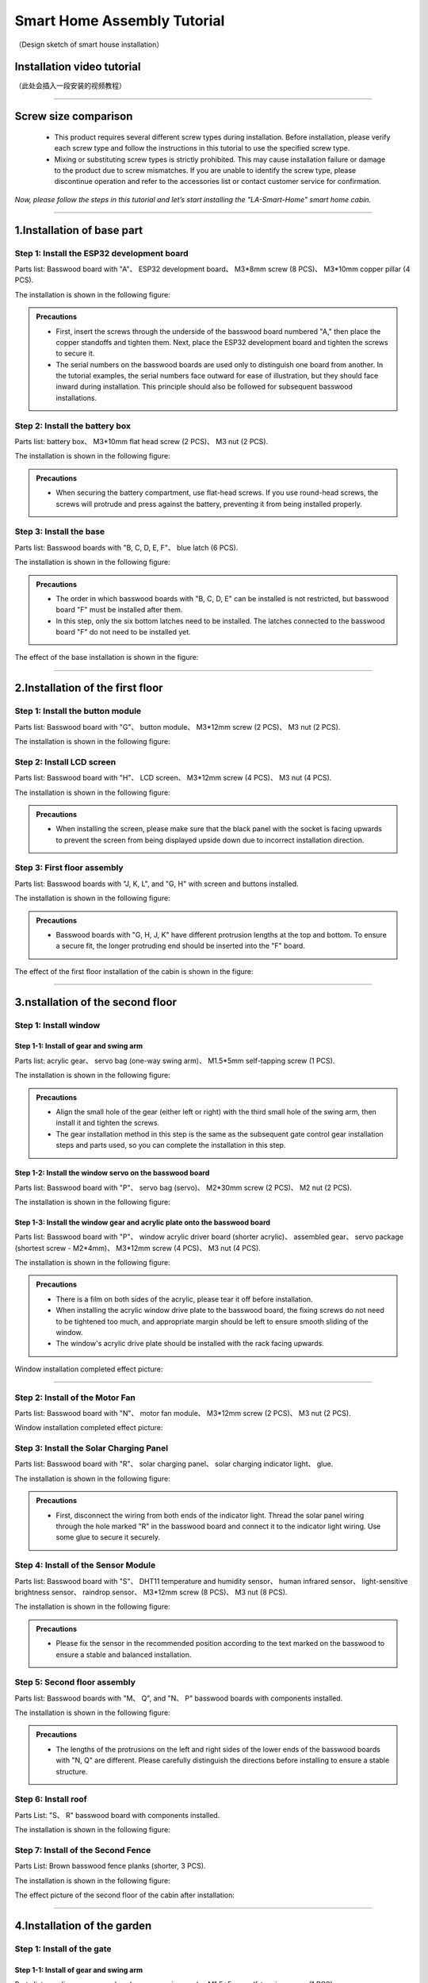 Smart Home Assembly Tutorial
============================

.. figure:: _static/1/1.SmartHome.png
   :alt: The effect picture of the cabin installation
   :align: center

   （Design sketch of smart house installation）


Installation video tutorial
---------------------------
（此处会插入一段安装的视频教程）

----

Screw size comparison
---------------------

 - This product requires several different screw types during installation. Before installation, please verify each screw type and follow the instructions in this tutorial to use the specified screw type.
 - Mixing or substituting screw types is strictly prohibited. This may cause installation failure or damage to the product due to screw mismatches. If you are unable to identify the screw type, please discontinue operation and refer to the accessories list or contact customer service for confirmation.

.. figure:: _static/1/2.Screw.png
   :alt: Screw comparison
   :align: center

*Now, please follow the steps in this tutorial and let’s start installing the "LA-Smart-Home" smart home cabin.*

----

1.Installation of base part
--------------------------

Step 1: Install the ESP32 development board
~~~~~~~~~~~~~~~~~~~~~~~~~~~~~~~~~~~~~~~~~~~

Parts list: Basswood board with "A"、 ESP32 development board、 M3*8mm screw (8 PCS)、 M3*10mm copper pillar (4 PCS).

The installation is shown in the following figure:

.. image:: _static/1/3.ESP32.png
   :alt: ESP32 development board installation
   :align: center

.. raw:: html

   <div style="margin-top: 30px;"></div>

.. admonition:: Precautions

 - First, insert the screws through the underside of the basswood board numbered "A," then place the copper standoffs and tighten them. Next, place the ESP32 development board and tighten the screws to secure it.
 - The serial numbers on the basswood boards are used only to distinguish one board from another. In the tutorial examples, the serial numbers face outward for ease of illustration, but they should face inward during installation. This principle should also be followed for subsequent basswood installations.

Step 2: Install the battery box
~~~~~~~~~~~~~~~~~~~~~~~~~~~~~~~

Parts list: battery box、 M3*10mm flat head screw (2 PCS)、 M3 nut (2 PCS).

The installation is shown in the following figure:

.. image:: _static/1/4.Battery.png
   :alt: Battery box installation
   :align: center
 

.. admonition:: Precautions

 - When securing the battery compartment, use flat-head screws. If you use round-head screws, the screws will protrude and press against the battery, preventing it from being installed properly.

Step 3: Install the base
~~~~~~~~~~~~~~~~~~~~~~~~

Parts list: Basswood boards with "B, C, D, E, F"、 blue latch (6 PCS).

The installation is shown in the following figure:

.. image:: _static/1/5.Base1.png
   :alt: Base installation1
   :align: center

.. image:: _static/1/6.Base2.png
   :alt: Base installation2
   :align: center
 

.. admonition:: Precautions

 - The order in which basswood boards with "B, C, D, E" can be installed is not restricted, but basswood board "F" must be installed after them.
 - In this step, only the six bottom latches need to be installed. The latches connected to the basswood board "F" do not need to be installed yet.


The effect of the base installation is shown in the figure:

.. image:: _static/1/7.Base_completed.png
   :alt: 底座安装
   :align: center

----

2.Installation of the first floor
-------------------------------

Step 1: Install the button module
~~~~~~~~~~~~~~~~~~~~~~~~~~~~~~~

Parts list: Basswood board with "G"、 button module、 M3*12mm screw (2 PCS)、 M3 nut (2 PCS).


The installation is shown in the following figure:

.. image:: _static/1/8.button.png
   :alt: button
   :align: center


Step 2: Install LCD screen
~~~~~~~~~~~~~~~~~~~~~~~~~~~~~~~

Parts list: Basswood board with "H"、 LCD screen、 M3*12mm screw (4 PCS)、 M3 nut (4 PCS).

The installation is shown in the following figure:

.. image:: _static/1/9.lcd1.png
   :alt: LCD
   :align: center


.. image:: _static/1/10.lcd2.png
   :alt: LCD2
   :align: center
   :width: 600px


.. admonition:: Precautions

 - When installing the screen, please make sure that the black panel with the socket is facing upwards to prevent the screen from being displayed upside down due to incorrect installation direction.

Step 3: First floor assembly
~~~~~~~~~~~~~~~~~~~~~~~~~~~~

Parts list: Basswood boards with "J, K, L", and "G, H" with screen and buttons installed.

The installation is shown in the following figure:

.. image:: _static/1/11.floor1_1.png
   :alt: floor1_1
   :align: center


.. image:: _static/1/12.floor1_2.png
   :alt: floor1_2
   :align: center
 

.. image:: _static/1/13.floor1_3.png
   :alt: floor1_3
   :align: center


.. admonition:: Precautions

 - Basswood boards with "G, H, J, K" have different protrusion lengths at the top and bottom. To ensure a secure fit, the longer protruding end should be inserted into the "F" board.


The effect of the first floor installation of the cabin is shown in the figure:

.. image:: _static/1/14.floor1_completed.png
   :alt: floor1_completed
   :align: center

----

3.nstallation of the second floor
--------------------------------

Step 1: Install window 
~~~~~~~~~~~~~~~~~~~~~~~~~~~

Step 1-1: Install of gear and swing arm
^^^^^^^^^^^^^^^^^^^^^^^^^^^^^^^^^^^^^^^^^^^^
Parts list: acrylic gear、 servo bag (one-way swing arm)、 M1.5*5mm self-tapping screw (1 PCS).

The installation is shown in the following figure:

.. image:: _static/1/15.gear.png
   :alt: window gear
   :align: center

.. admonition:: Precautions

 - Align the small hole of the gear (either left or right) with the third small hole of the swing arm, then install it and tighten the screws.
 - The gear installation method in this step is the same as the subsequent gate control gear installation steps and parts used, so you can complete the installation in this step.

Step 1-2: Install the window servo on the basswood board
^^^^^^^^^^^^^^^^^^^^^^^^^^^^^^^^^^^^^^^^^^^^^^^^^^^^^^^^^
Parts list: Basswood board with "P"、 servo bag (servo)、 M2*30mm screw (2 PCS)、 M2 nut (2 PCS).

The installation is shown in the following figure:

.. image:: _static/1/16.window_sevro.png
   :alt: window sevro
   :align: center


Step 1-3: Install the window gear and acrylic plate onto the basswood board
^^^^^^^^^^^^^^^^^^^^^^^^^^^^^^^^^^^^^^^^^^^^^^^^^^^^^^^^^^^^^^^^^^^^^^^^^^
Parts list: Basswood board with "P"、 window acrylic driver board (shorter acrylic)、 assembled gear、 servo package (shortest screw - M2*4mm)、 M3*12mm screw (4 PCS)、 M3 nut (4 PCS).

The installation is shown in the following figure:

.. image:: _static/1/17.window_acrylic.png
   :alt: window acrylic
   :align: center

.. raw:: html

   <div style="margin-top: 30px;"></div>

.. admonition:: Precautions

 - There is a film on both sides of the acrylic, please tear it off before installation.
 - When installing the acrylic window drive plate to the basswood board, the fixing screws do not need to be tightened too much, and appropriate margin should be left to ensure smooth sliding of the window.
 - The window's acrylic drive plate should be installed with the rack facing upwards.

Window installation completed effect picture:

.. image:: _static/1/18.window_completed.png
   :alt: window completed
   :align: center

----

Step 2: Install of the Motor Fan
~~~~~~~~~~~~~~~~~~~~~~~~~~~~~~~~
Parts list: Basswood board with  "N"、 motor fan module、 M3*12mm screw (2 PCS)、 M3 nut (2 PCS).

Window installation completed effect picture:

.. image:: _static/1/19.fan.png
   :alt: fan
   :align: center
   :width: 600px


Step 3: Install the Solar Charging Panel
~~~~~~~~~~~~~~~~~~~~~~~~~~~~~~~~~~~~~~~~
Parts list: Basswood board with "R"、 solar charging panel、 solar charging indicator light、 glue.

The installation is shown in the following figure:

.. image:: _static/1/20.Solar1.png
   :alt: Solar1
   :align: center



.. image:: _static/1/21.Solar2.png
   :alt: Solar2
   :align: center

   
.. admonition:: Precautions

 - First, disconnect the wiring from both ends of the indicator light. Thread the solar panel wiring through the hole marked "R" in the basswood board and connect it to the indicator light wiring. Use some glue to secure it securely.

Step 4: Install of the Sensor Module
~~~~~~~~~~~~~~~~~~~~~~~~~~~~~~~~~~~~
Parts list: Basswood board with "S"、 DHT11 temperature and humidity sensor、 human infrared sensor、 light-sensitive brightness sensor、 raindrop sensor、 M3*12mm screw (8 PCS)、 M3 nut (8 PCS).

The installation is shown in the following figure:

.. image:: _static/1/22.sensor.png
   :alt: sensor
   :align: center


.. admonition:: Precautions

 - Please fix the sensor in the recommended position according to the text marked on the basswood to ensure a stable and balanced installation.



Step 5: Second floor assembly
~~~~~~~~~~~~~~~~~~~~~~~~~~~~~

Parts list: Basswood boards with  "M、 Q", and "N、 P" basswood boards with components installed.

The installation is shown in the following figure:

.. image:: _static/1/23.floor2_1.png
   :alt: floor2_1
   :align: center


.. image:: _static/1/24.floor2_2.png
   :alt: floor2_2
   :align: center

.. admonition:: Precautions

 - The lengths of the protrusions on the left and right sides of the lower ends of the basswood boards with "N, Q" are different. Please carefully distinguish the directions before installing to ensure a stable structure.
 
Step 6: Install roof
~~~~~~~~~~~~~~~~~~~~

Parts List: "S、 R" basswood board with components installed.

The installation is shown in the following figure:

.. image:: _static/1/25.roof.png
   :alt: roof
   :align: center

.. raw:: html

   <div style="margin-top: 30px;"></div>

Step 7: Install of the Second Fence
~~~~~~~~~~~~~~~~~~~~~~~~~~~~~~~~~~~

Parts List: Brown basswood fence planks (shorter, 3 PCS).

The installation is shown in the following figure:

.. image:: _static/1/26.floor2_fence.png
   :alt: floor2 fence
   :align: center


The effect picture of the second floor of the cabin after installation:

.. image:: _static/1/27.floor2_completed.png
   :alt: floor2 completed
   :align: center

----

4.Installation of  the garden
---------------------------

Step 1: Install of the gate
~~~~~~~~~~~~~~~~~~~~~~~~~~~~~~~~~

Step 1-1: Install of gear and swing arm
^^^^^^^^^^^^^^^^^^^^^^^^^^^^^^^^^^^^^^^^^^^^
Parts list: acrylic gear、 servo bag (one-way swing arm)、 M1.5*5mm self-tapping screw (1 PCS).

The installation is shown in the following figure:

.. image:: _static/1/15.gear.png
   :alt: gate gear
   :align: center


.. admonition:: Precautions

 - Align the small hole of the gear (either left or right) with the third small hole of the swing arm, then install it and tighten the screws.
 - The gear installation method here is the same as the window control gear installation steps and parts. If the previous installation has been completed, this step can be ignored.

Step 1-2: Install the gate servo on the basswood board
^^^^^^^^^^^^^^^^^^^^^^^^^^^^^^^^^^^^^^^^^^^^^^^^^^^^^^
Parts list: Basswood board with "T"、 servo bag (servo)、 M2*30mm screw (2 PCS)、 M2 nut (2 PCS).

The installation is shown in the following figure:

.. image:: _static/1/28.door_sevro.png
   :alt: door sevro
   :align: center

.. raw:: html

   <div style="margin-top: 30px;"></div>


Step 1-3: Install the gate gear and acrylic plate onto the basswood board
^^^^^^^^^^^^^^^^^^^^^^^^^^^^^^^^^^^^^^^^^^^^^^^^^^^^^^^^^^^^^^^^^^^^^^^^^^
Parts list: Basswood board with "T"、 gate acrylic driver board (shorter acrylic)、 assembled gear、 servo package (shortest screw - M2*4mm)、 M3*12mm screw (4 PCS)、 M3 nut (4 PCS).

The installation is shown in the following figure:

.. image:: _static/1/29.door_acrylic.png
   :alt: door acrylic
   :align: center

.. raw:: html

   <div style="margin-top: 30px;"></div>


.. admonition:: Precautions

 - There is a film on both sides of the acrylic, please tear it off before installation.
 - When installing the acrylic gate drive plate to the basswood board, the fixing screws do not need to be tightened too much, and appropriate margin should be left to ensure smooth sliding of the window.
 - The gate's acrylic drive plate should be installed with the rack facing upwards.



Step 1-4: Install of RFID sensor module
^^^^^^^^^^^^^^^^^^^^^^^^^^^^^^^^^^^^^^^^^^^^
Parts list: Acrylic door drive board and basswood board "T" with servo installed、 RFID sensor module、 M3*12mm screw (2 PCS)、 M3 nut (2 PCS).

The installation is shown in the following figure:

.. image:: _static/1/30.RFID.png
   :alt: RFID
   :align: center

.. raw:: html

   <div style="margin-top: 30px;"></div>

The effect picture of the gate installation is completed:

.. image:: _static/1/31.door_completed.png
   :alt: door completed
   :align: center



Steps 1-5: Install the gate to the garden
^^^^^^^^^^^^^^^^^^^^^^^^^^^^^^^^^^^^^^^^^^^^
Parts List: Installed servos、 RFID sensor module、 and acrylic basswood board "T".

The installation is shown in the following figure:

.. image:: _static/1/32.door2.png
   :alt: gate
   :align: center

----

.. raw:: html

   <div style="margin-top: 30px;"></div>

Step 2: Install the speech recognition module
~~~~~~~~~~~~~~~~~~~~~~~~~~~~~~~~~~~~~~~~~~~~~~
Parts list: speech recognition module、 green basswood board、 M3*12mm screw (2 PCS)、 M3 nut (2 PCS).

The installation is shown in the following figure:

.. image:: _static/1/33.speech.png
   :alt: speech recognition
   :align: center



Step 3: Install of LED Light Module
~~~~~~~~~~~~~~~~~~~~~~~~~~~~~~~~~~~~~~~~
Parts list: LED light module、 pink basswood board、 M3*12mm screw (2 PCS)、 M3 nut (2 PCS).

The installation is shown in the following figure:

.. image:: _static/1/34.led.png
   :alt: LED
   :align: center



Step 4: Install flowers and trees in the garden
~~~~~~~~~~~~~~~~~~~~~~~~~~~~~~~~~~~~~~~~~~~~~~~~~~
Parts list: Green linden wood board with voice recognition module installed、 pink linden wood board with LED light module installed.

The installation is shown in the following figure:

.. image:: _static/1/35.flower_tree.png
   :alt: flower_tree
   :align: center

.. raw:: html

   <div style="margin-top: 30px;"></div>

   
Step 5: Install the RGB Light Strip
~~~~~~~~~~~~~~~~~~~~~~~~~~~~~~~~~~~~~~
Parts list: RGB light strip、 brown basswood fence board (The longest fence).

The installation is shown in the following figure:

.. image:: _static/1/36.RGB.png
   :alt: RGB
   :align: center


.. admonition:: Precautions

 - First tear off the blue tape on the back of the light strip, and then stick the light strip on the back of the fence.
 - To achieve the best lighting effect, please stick the RGB light strip in the center of the back of the fence.


Step 6: Install of the Garden Fence
~~~~~~~~~~~~~~~~~~~~~~~~~~~~~~~~~~~~~~
Parts list: Brown garden fence basswood planks (2 shorter ones)、 fence with RGB light strip installed.

The installation is shown in the following figure:

.. image:: _static/1/37.garden_fence.png
   :alt: garden fence
   :align: center


.. admonition:: Precautions

 - Please distinguish between the short and long fences. The longer one should be installed next to the gate, and the shorter one should be installed next to the key module.

----

5.Installation of the fixed part of the cabin
--------------------------------------------

Step 1: Attach the base
~~~~~~~~~~~~~~~~~~~~~~~
Parts List: Blue latch (8 PCS).

The installation is shown in the following figure:

.. image:: _static/1/38.latch.png
   :alt: latch
   :align: center

.. raw:: html

   <div style="margin-top: 30px;"></div>

.. admonition:: Precautions

 - Please install and tighten the latch after the sensor element is wired and debugged to ensure normal operation to ensure smooth installation and normal function.



Step 2: Install the windmill blades
~~~~~~~~~~~~~~~~~~~~~~~~~~~~~~~~~~~~~~
Parts List: Blue Windmill Blades.

The installation is shown in the following figure:

.. image:: _static/1/39.fan_blades.png
   :alt: fan blades
   :align: center

.. raw:: html

   <div style="margin-top: 30px;"></div>

Step 3: Install the debug window cover
~~~~~~~~~~~~~~~~~~~~~~~~~~~~~~~~~~~~~~
Parts list: debug window cover、 latch with logo.

The installation is shown in the following figure:

.. image:: _static/1/40.debug_window.png
   :alt: debug window
   :align: center

.. raw:: html

   <div style="margin-top: 30px;"></div>
   
.. admonition:: Precautions

 - This cover is convenient for daily device debugging, wiring inspection, and development board status inspection.

----
